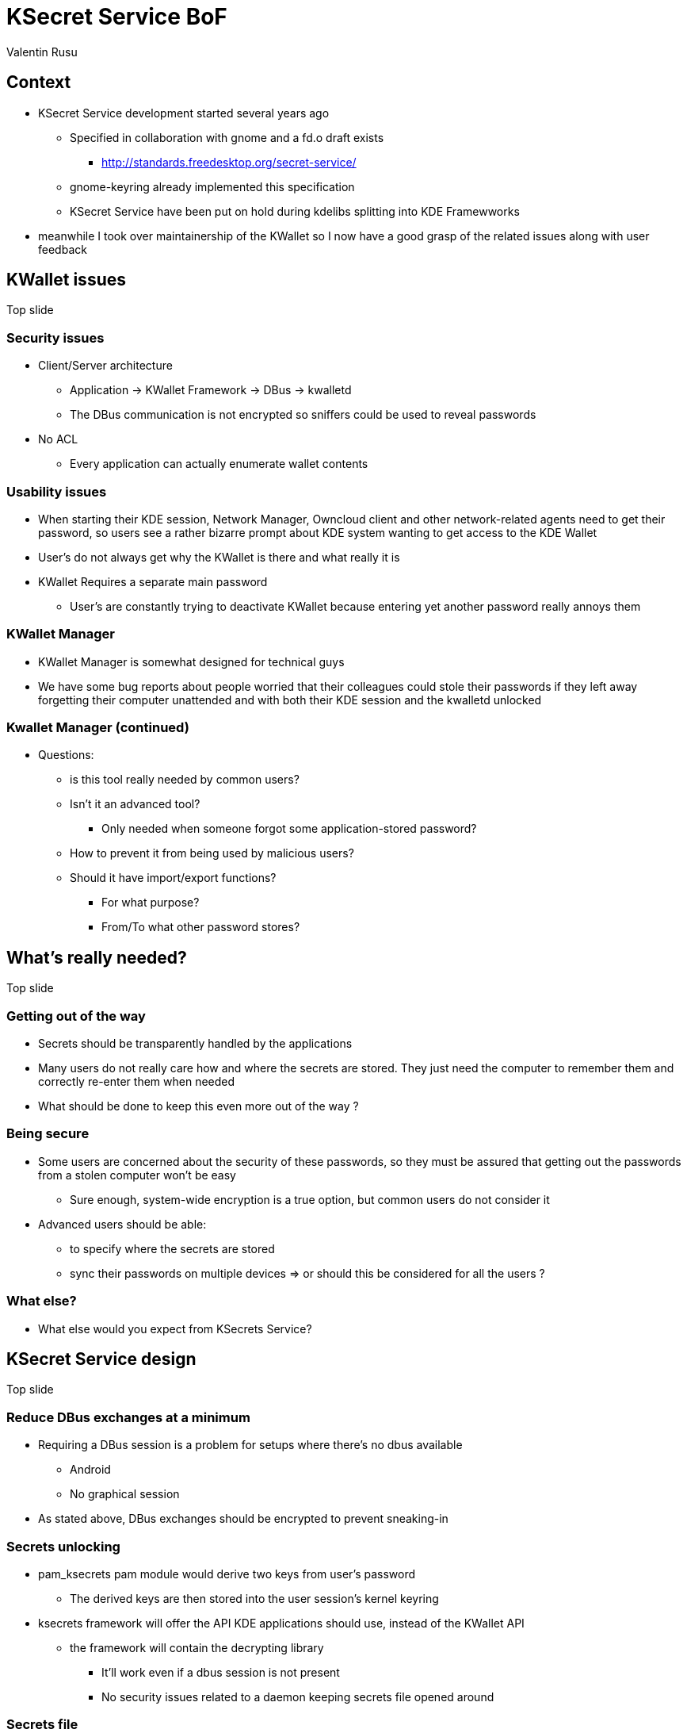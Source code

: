 = KSecret Service BoF
Valentin Rusu
:backend: reveal.js
:revealjs_theme: solarized

== Context

* KSecret Service development started several years ago

** Specified in collaboration with gnome and a fd.o draft exists

*** http://standards.freedesktop.org/secret-service/

** gnome-keyring already implemented this specification

** KSecret Service have been put on hold during kdelibs splitting into KDE Framewworks

* meanwhile I took over maintainership of the KWallet so I now have a good grasp of the related issues along with user feedback

== KWallet issues

Top slide

=== Security issues

* Client/Server architecture

** Application -> KWallet Framework -> DBus -> kwalletd


** The DBus communication is not encrypted so sniffers could be used to reveal passwords

* No ACL

** Every application can actually enumerate wallet contents

=== Usability issues

* When starting their KDE session, Network Manager, Owncloud client and other network-related agents need to get their password, so users see a rather bizarre prompt about KDE system wanting to get access to the KDE Wallet

* User's do not always get why the KWallet is there and what really it is

* KWallet Requires a separate main password

** User's are constantly trying to deactivate KWallet because entering yet another password really annoys them

=== KWallet Manager

* KWallet Manager is somewhat designed for technical guys

* We have some bug reports about people worried that their colleagues could stole their passwords if they left away forgetting their computer unattended and with both their KDE session and the kwalletd unlocked

=== Kwallet Manager (continued)

* Questions:

** is this tool really needed by common users?

** Isn't it an advanced tool?

*** Only needed when someone forgot some application-stored password?

** How to prevent it from being used by malicious users?

** Should it have import/export functions? 

*** For what purpose?

*** From/To what other password stores?

== What's really needed?

Top slide

=== Getting out of the way

* Secrets should be transparently handled by the applications

* Many users do not really care how and where the secrets are stored. They just need the computer to remember them and correctly re-enter them when needed

* What should be done to keep this even more out of the way ?

=== Being secure

* Some users are concerned about the security of these passwords, so they must be assured that getting out the passwords from a stolen computer won't be easy

** Sure enough, system-wide encryption is a true option, but common users do not consider it

* Advanced users should be able:

** to specify where the secrets are stored

** sync their passwords on multiple devices => or should this be considered for all the users ?

=== What else?

* What else would you expect from KSecrets Service?

== KSecret Service design

Top slide

=== Reduce DBus exchanges at a minimum

* Requiring a DBus session is a problem for setups where there's no dbus available

** Android

** No graphical session

* As stated above, DBus exchanges should be encrypted to prevent sneaking-in


=== Secrets unlocking

* pam_ksecrets pam module would derive two keys from user's password

** The derived keys are then stored into the user session's kernel keyring

* ksecrets framework will offer the API KDE applications should use, instead of the KWallet API

** the framework will contain the decrypting library

*** It'll work even if a dbus session is not present

*** No security issues related to a daemon keeping secrets file opened around

=== Secrets file

* Custom format

* Encrypted with gcrypt using the keys prepared by the pam_ksecrets module

* The file structure will be something like this:

** MAGIC | LENGTH | IV | ENCRYPTED_DATA | MAC_OF_ENCRYPTED

*** The Data is encrypted with the first key

*** The MAC is calculated using the second key

* Concurrency will be allowed by the use of a .lock file

** A second lock file would be considered only if performances are to be optimised

=== KSecrets Manager

* This is the KWallet Manager equivalent

* It's still needed in order to let users retrieve their passwords

* It also uses the library given by the API, so it would not expose the KWallet Manager security issues

* The user interface will be designed with the help of the VDG in order to make it more user-friendly

=== A word about the ACL

* The secrets file will be split into "collections"

** Each collection will be dedicated to the original application that created it

** Only the original application will be allowed to access the collection

** No dialog will pop-up asking for collection unlock. However, a dialog should pop-up only when ACL warnings/errors are encountered

* Should this be managed via the KSecrets Manager?

** Either ways, this application needs to receive "special permissions"

*** How to ensure that only KSecrets Manager is the one having the rights to handle and read the secrets data?

=== Proposed architecture

* KDE App -> KSecrets Framework -> KSecrets library -> Secrets file

* Non KDE App -> DBus -> ksecretsd -> KSecrets library -> Secrets file

* KSecrets Manager -> KSecrets Framework -> Secrets file

** Should it provide a QML interface? Or better stick with the QWidget infrastructure?

*** Either ways, the model will be separated from the UI

== Migrating from KWallet

Top slide

=== Scenario

* First, get the pam_ksecrets module configured on user systems

** This should be activated, even if no application still uses KSecrets

* A migration agent will be triggered upon session start asking user permission to proceed

* KWallet API should be modified in order to first try to get the secrets from the KSecrets and only to get it from kwalletd if not found

